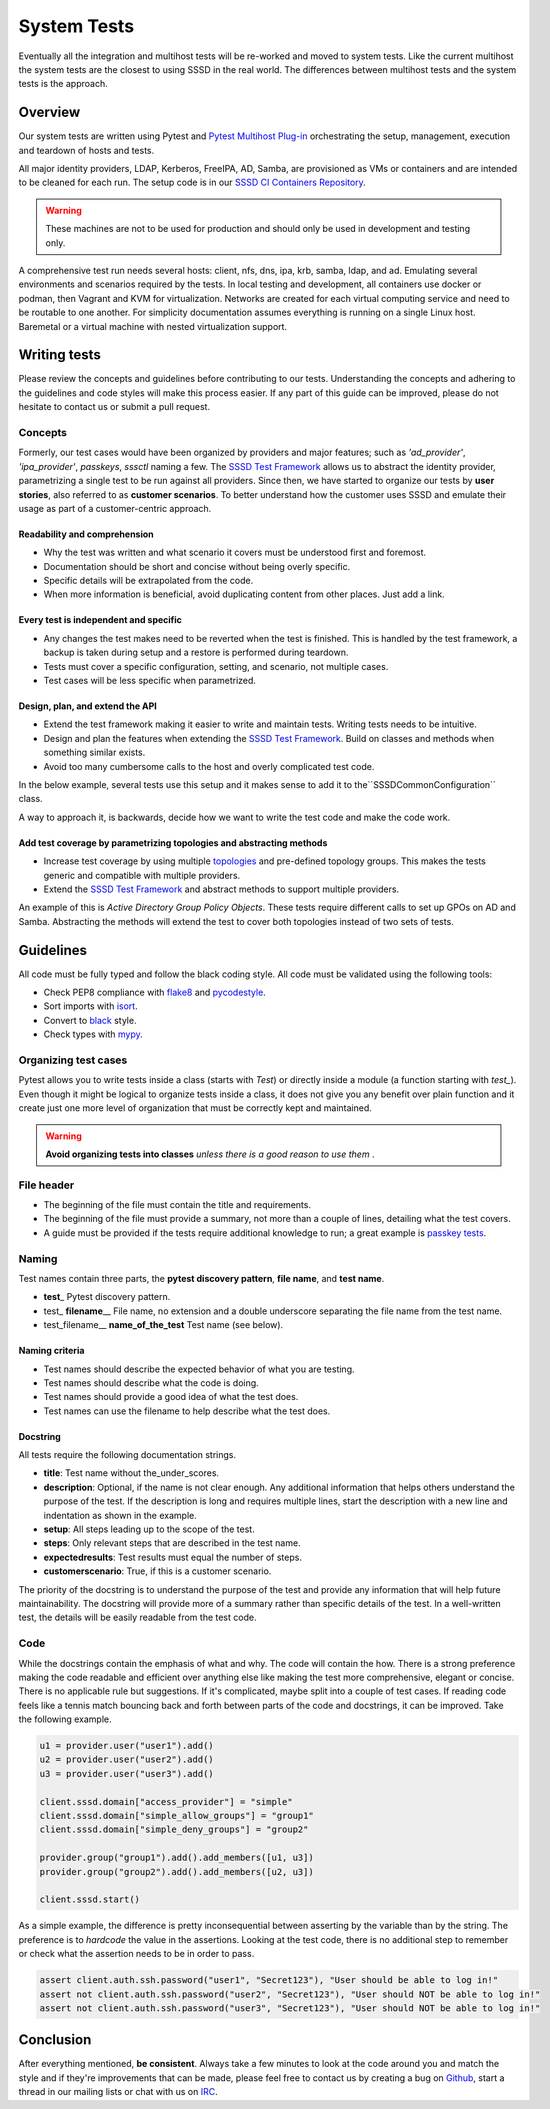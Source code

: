 .. _system-tests:

============
System Tests
============

Eventually all the integration and multihost tests will be re-worked and moved to system tests. Like the current multihost the system tests are the closest to using SSSD in the real world. The differences between multihost tests and the system tests is the approach.

Overview
-------------

Our system tests are written using Pytest and `Pytest Multihost Plug-in <https://github.com/next-actions/pytest-mh>`_ orchestrating the setup, management, execution and teardown of hosts and tests.

All major identity providers, LDAP, Kerberos, FreeIPA, AD, Samba, are provisioned as VMs or containers and are intended to be cleaned for each run. The setup code is in our `SSSD CI Containers Repository <https://github.com/sssd/sssd-ci-containers/>`_.

.. warning::

    These machines are not to be used for production and should only be used in development and testing only.

A comprehensive test run needs several hosts: client, nfs, dns, ipa, krb, samba, ldap, and ad. Emulating several environments and scenarios required by the tests. In local testing and development, all containers use docker or podman, then Vagrant and KVM for virtualization. Networks are created for each virtual computing service and need to be routable to one another. For simplicity documentation assumes everything is running on a single Linux host. Baremetal or a virtual machine with nested virtualization support.

Writing tests
-----------------

Please review the concepts and guidelines before contributing to our tests. Understanding the concepts and adhering to the guidelines and code styles will make this process easier. If any part of this guide can be improved, please do not hesitate to contact us or submit a pull request.

Concepts
^^^^^^^^^^

Formerly, our test cases would have been organized by providers and major features; such as *'ad_provider'*, *'ipa_provider'*, *passkeys*, *sssctl* naming a few. The `SSSD Test Framework <https://tests.sssd.io/en/latest/>`_ allows us to abstract the identity provider, parametrizing a single test to be run against all providers. Since then, we have started to organize our tests by **user stories**, also referred to as **customer scenarios**. To better understand how the customer uses SSSD and emulate their usage as part of a customer-centric approach.

Readability and comprehension
'''''''''''''''''''''''''''''''

* Why the test was written and what scenario it covers must be understood first and foremost.
* Documentation should be short and concise without being overly specific.
* Specific details will be extrapolated from the code.
* When more information is beneficial, avoid duplicating content from other places. Just add a link.

Every test is independent and specific
''''''''''''''''''''''''''''''''''''''''

* Any changes the test makes need to be reverted when the test is finished. This is handled by the test framework, a backup is taken during setup and a restore is performed during teardown.
* Tests must cover a specific configuration, setting, and scenario, not multiple cases.
* Test cases will be less specific when parametrized.

Design, plan, and extend the API
''''''''''''''''''''''''''''''''''

* Extend the test framework making it easier to write and maintain tests. Writing tests needs to be intuitive.
* Design and plan the features when extending the `SSSD Test Framework <https://tests.sssd.io/en/latest/>`_. Build on classes and methods when something similar exists.
* Avoid  too many cumbersome calls to the host and overly complicated test code.

In the below example, several tests use this setup and it makes sense to add it to the``SSSDCommonConfiguration`` class.

.. code-block::
    :caption:  Too many lines

    # Configure SSSD with proxy provider
    client.sssd.common.proxy("ldap", ["id", "auth"], server_hostname=ldap.host.hostname)
    client.sssd.domain["case_sensitive"] = "Preserving"
    client.sssd.svc.restart("nslcd")
    client.sssd.restart()

    client.fs.append(
        "/etc/nslcd.conf",
        "base dc=ldap,dc=test\n"
        "ignorecase yes\n"
        "validnames /^[a-z0-9._@$()]([a-z0-9._@$() ~-]*[a-z:0-9._@$()~-])?$/i\n",
        dedent=False,
    )
    client.sssd.svc.restart("nslcd")
    client.sssd.restart()

A way to approach it, is backwards, decide how we want to write the test code and make the code work.

.. code-block::
    :caption: Ideal test code

    def  test_nslcd(client: Client, provider: GenericProvider):
        client.sssd.common.nslcd(provider.server)
        client.sssd.start()

.. code-block::
    :caption:  Setup added to the framework

    def nslcd(server: str):
        client.sssd.common.proxy("ldap", ["id", "auth"], server_hostname=server)
        client.sssd.domain["case_sensitive"] = "Preserving"
        client.sssd.svc.restart("nslcd")

        client.fs.append(
            "/etc/nslcd.conf",
            "base dc=ldap,dc=test\n"
            "ignorecase yes\n"
            "validnames /^[a-z0-9._@$()]([a-z0-9._@$() ~-]*[a-z:0-9._@$()~-])?$/i\n",
            dedent=False,
        )
        client.sssd.svc.restart("nslcd")

Add test coverage by parametrizing topologies and abstracting methods
'''''''''''''''''''''''''''''''''''''''''''''''''''''''''''''''''''''''

* Increase test coverage by using multiple `topologies <https://tests.sssd.io/en/latest/writing-tests.html#using-the-topology-marker>`_  and pre-defined topology groups. This makes the tests generic and compatible with multiple providers.
* Extend the `SSSD Test Framework <https://tests.sssd.io/en/latest/>`_ and abstract methods to support multiple providers.

An example of this is *Active Directory Group Policy Objects*. These tests require different calls to set up GPOs on AD and Samba. Abstracting the methods will extend the test to cover both topologies instead of two sets of tests.

Guidelines
------------

All code must be fully typed and follow the black coding style. All code must be validated using the following tools:

* Check PEP8 compliance with `flake8 <https://flake8.pycqa.org>`__ and `pycodestyle <https://pycodestyle.pycqa.org>`__.
* Sort imports with `isort <https://pycqa.github.io/isort/>`__.
* Convert to `black <https://black.readthedocs.io>`__ style.
* Check types with `mypy <https://mypy.readthedocs.io>`__.

Organizing test cases
^^^^^^^^^^^^^^^^^^^^^

Pytest allows you to write tests inside a class (starts with `Test`) or directly inside a module (a function
starting with `test_`). Even though it might be logical to organize tests inside a class, it does not give you any
benefit over plain function and it create just one more level of organization that must be correctly kept and
maintained.

.. warning::

    **Avoid organizing tests into classes** *unless there is a good reason to use them* .

File header
^^^^^^^^^^^

* The beginning of the file must contain the title and requirements.
* The beginning of the file must provide a summary, not more than a couple of lines, detailing what the test covers.
* A guide must be provided if the tests require additional knowledge to run; a great example is `passkey tests <https://github.com/SSSD/sssd/blob/master/src/tests/system/tests/test_passkey.py>`__.

Naming
^^^^^^^

Test names contain three parts, the **pytest discovery pattern**, **file name**, and **test name**.

* **test**\_ Pytest discovery pattern.
* test\_ **filename**\__ File name, no extension and a double underscore separating the file name from the test name.
* test_filename\__ **name_of_the_test** Test name (see below).

Naming criteria
'''''''''''''''''

* Test names should describe the expected behavior of what you are testing.
* Test names should describe what the code is doing.
* Test names should provide a good idea of what the test does.
* Test names can use the filename to help describe what the test does.

Docstring
'''''''''''

All tests require the following documentation strings.

* **title**: Test name without the_under_scores.
* **description**: Optional, if the name is not clear enough. Any additional information that helps others understand the purpose of the test. If the description is long and requires multiple lines, start the description with a new line and indentation as shown in the example.
* **setup**: All steps leading up to the scope of the test.
* **steps**: Only relevant steps that are described in the test name.
* **expectedresults**: Test results must equal the number of steps.
* **customerscenario**: True, if this is a customer scenario.

The priority of the docstring is to understand the purpose of the test and provide any information that will help future maintainability.
The docstring will provide more of a summary rather than specific details of the test. In a well-written test, the details will be easily readable from the test code.

.. code-block::
    :caption: docstring example

    """
    :title: Feature presence
    :description:
        The parametrization states the distribution name, distribution version, SSSD version and feature
        presence.

        As an example, ("Fedora", 39, 0, 2, 9, "passkey", True) should be read in the following way:
        In a Fedora 39 or higher system with SSSD 2.9 or higher, passkey feature shall be present.

        Another example, (None, None, None, 2, 10, "knownhosts", True):
        In a system with SSSD 2.10 or higher, knownhosts feature shall be present.
    :setup:
        1. Skip if distribution name doesn't match
        2. Skip if distribution version doesn't match
    :steps:
        1. Check SSSD version and feature presence
    :expectedresults:
        1. Depending on the parameterization, the feature shall be present or not
    :customerscenario: False
    """

Code
^^^^^^

While the docstrings contain the emphasis of what and why. The code will contain the how. There is a strong preference making the code readable and efficient over anything else like making the test more comprehensive, elegant or concise. There is no applicable rule but suggestions. If it's complicated, maybe split into a couple of test cases. If reading code feels like a tennis match bouncing back and forth between parts of the code and docstrings, it can be improved. Take the following example.

.. code-block::

    u1 = provider.user("user1").add()
    u2 = provider.user("user2").add()
    u3 = provider.user("user3").add()

    client.sssd.domain["access_provider"] = "simple"
    client.sssd.domain["simple_allow_groups"] = "group1"
    client.sssd.domain["simple_deny_groups"] = "group2"

    provider.group("group1").add().add_members([u1, u3])
    provider.group("group2").add().add_members([u2, u3])

    client.sssd.start()

As a simple example, the difference is pretty inconsequential between asserting by the variable than by the string. The preference is to *hardcode* the  value in the assertions. Looking at the test code, there is no additional step to remember or check what the assertion needs to be in order to pass.

.. code-block::

    assert client.auth.ssh.password("user1", "Secret123"), "User should be able to log in!"
    assert not client.auth.ssh.password("user2", "Secret123"), "User should NOT be able to log in!"
    assert not client.auth.ssh.password("user3", "Secret123"), "User should NOT be able to log in!"

Conclusion
---------------

After everything mentioned, **be consistent**. Always take a few minutes to look at the code around you and match
the style and if they're improvements that can be made, please feel free to contact us by creating a bug on
`Github <https://github.com/SSSD/sssd/issues>`_, start a thread in our mailing lists or chat with us on `IRC <https://sssd.io/community.html>`_.
